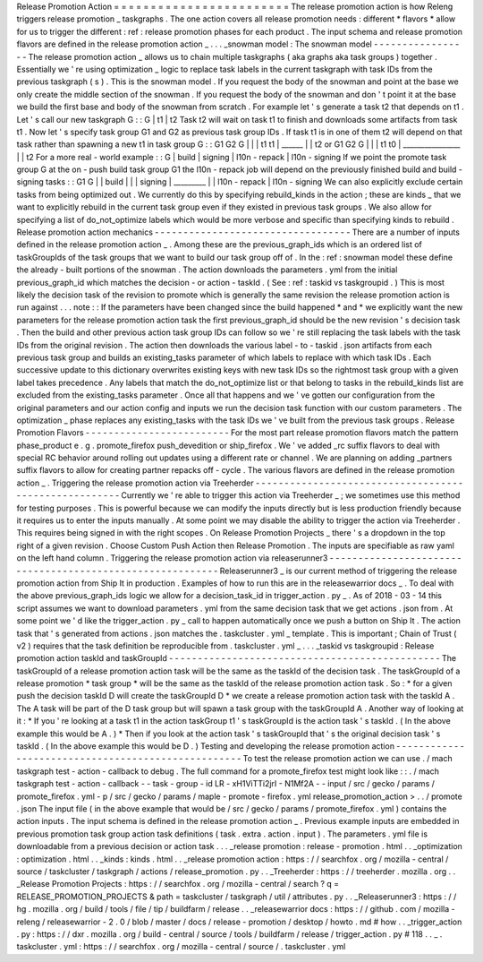 Release
Promotion
Action
=
=
=
=
=
=
=
=
=
=
=
=
=
=
=
=
=
=
=
=
=
=
=
=
The
release
promotion
action
is
how
Releng
triggers
release
promotion
_
taskgraphs
.
The
one
action
covers
all
release
promotion
needs
:
different
*
flavors
*
allow
for
us
to
trigger
the
different
:
ref
:
release
promotion
phases
for
each
product
.
The
input
schema
and
release
promotion
flavors
are
defined
in
the
release
promotion
action
_
.
.
.
_snowman
model
:
The
snowman
model
-
-
-
-
-
-
-
-
-
-
-
-
-
-
-
-
-
The
release
promotion
action
_
allows
us
to
chain
multiple
taskgraphs
(
aka
graphs
aka
task
groups
)
together
.
Essentially
we
'
re
using
optimization
_
logic
to
replace
task
labels
in
the
current
taskgraph
with
task
IDs
from
the
previous
taskgraph
(
s
)
.
This
is
the
snowman
model
.
If
you
request
the
body
of
the
snowman
and
point
at
the
base
we
only
create
the
middle
section
of
the
snowman
.
If
you
request
the
body
of
the
snowman
and
don
'
t
point
it
at
the
base
we
build
the
first
base
and
body
of
the
snowman
from
scratch
.
For
example
let
'
s
generate
a
task
t2
that
depends
on
t1
.
Let
'
s
call
our
new
taskgraph
G
:
:
G
|
t1
|
t2
Task
t2
will
wait
on
task
t1
to
finish
and
downloads
some
artifacts
from
task
t1
.
Now
let
'
s
specify
task
group
G1
and
G2
as
previous
task
group
IDs
.
If
task
t1
is
in
one
of
them
t2
will
depend
on
that
task
rather
than
spawning
a
new
t1
in
task
group
G
:
:
G1
G2
G
|
|
|
t1
t1
|
\
______
|
\
|
t2
or
G1
G2
G
|
|
|
t1
t0
|
\
________________
|
\
|
t2
For
a
more
real
-
world
example
:
:
G
|
build
|
signing
|
l10n
-
repack
|
l10n
-
signing
If
we
point
the
promote
task
group
G
at
the
on
-
push
build
task
group
G1
the
l10n
-
repack
job
will
depend
on
the
previously
finished
build
and
build
-
signing
tasks
:
:
G1
G
|
|
build
|
|
|
signing
|
\
_________
|
|
l10n
-
repack
|
l10n
-
signing
We
can
also
explicitly
exclude
certain
tasks
from
being
optimized
out
.
We
currently
do
this
by
specifying
rebuild_kinds
in
the
action
;
these
are
kinds
_
that
we
want
to
explicitly
rebuild
in
the
current
task
group
even
if
they
existed
in
previous
task
groups
.
We
also
allow
for
specifying
a
list
of
do_not_optimize
labels
which
would
be
more
verbose
and
specific
than
specifying
kinds
to
rebuild
.
Release
promotion
action
mechanics
-
-
-
-
-
-
-
-
-
-
-
-
-
-
-
-
-
-
-
-
-
-
-
-
-
-
-
-
-
-
-
-
-
-
There
are
a
number
of
inputs
defined
in
the
release
promotion
action
_
.
Among
these
are
the
previous_graph_ids
which
is
an
ordered
list
of
taskGroupIds
of
the
task
groups
that
we
want
to
build
our
task
group
off
of
.
In
the
:
ref
:
snowman
model
these
define
the
already
-
built
portions
of
the
snowman
.
The
action
downloads
the
parameters
.
yml
from
the
initial
previous_graph_id
which
matches
the
decision
-
or
action
-
taskId
.
(
See
:
ref
:
taskid
vs
taskgroupid
.
)
This
is
most
likely
the
decision
task
of
the
revision
to
promote
which
is
generally
the
same
revision
the
release
promotion
action
is
run
against
.
.
.
note
:
:
If
the
parameters
have
been
changed
since
the
build
happened
*
and
*
we
explicitly
want
the
new
parameters
for
the
release
promotion
action
task
the
first
previous_graph_id
should
be
the
new
revision
'
s
decision
task
.
Then
the
build
and
other
previous
action
task
group
IDs
can
follow
so
we
'
re
still
replacing
the
task
labels
with
the
task
IDs
from
the
original
revision
.
The
action
then
downloads
the
various
label
-
to
-
taskid
.
json
artifacts
from
each
previous
task
group
and
builds
an
existing_tasks
parameter
of
which
labels
to
replace
with
which
task
IDs
.
Each
successive
update
to
this
dictionary
overwrites
existing
keys
with
new
task
IDs
so
the
rightmost
task
group
with
a
given
label
takes
precedence
.
Any
labels
that
match
the
do_not_optimize
list
or
that
belong
to
tasks
in
the
rebuild_kinds
list
are
excluded
from
the
existing_tasks
parameter
.
Once
all
that
happens
and
we
'
ve
gotten
our
configuration
from
the
original
parameters
and
our
action
config
and
inputs
we
run
the
decision
task
function
with
our
custom
parameters
.
The
optimization
_
phase
replaces
any
existing_tasks
with
the
task
IDs
we
'
ve
built
from
the
previous
task
groups
.
Release
Promotion
Flavors
-
-
-
-
-
-
-
-
-
-
-
-
-
-
-
-
-
-
-
-
-
-
-
-
-
For
the
most
part
release
promotion
flavors
match
the
pattern
phase_product
e
.
g
.
promote_firefox
push_devedition
or
ship_firefox
.
We
'
ve
added
_rc
suffix
flavors
to
deal
with
special
RC
behavior
around
rolling
out
updates
using
a
different
rate
or
channel
.
We
are
planning
on
adding
_partners
suffix
flavors
to
allow
for
creating
partner
repacks
off
-
cycle
.
The
various
flavors
are
defined
in
the
release
promotion
action
_
.
Triggering
the
release
promotion
action
via
Treeherder
-
-
-
-
-
-
-
-
-
-
-
-
-
-
-
-
-
-
-
-
-
-
-
-
-
-
-
-
-
-
-
-
-
-
-
-
-
-
-
-
-
-
-
-
-
-
-
-
-
-
-
-
-
-
Currently
we
'
re
able
to
trigger
this
action
via
Treeherder
_
;
we
sometimes
use
this
method
for
testing
purposes
.
This
is
powerful
because
we
can
modify
the
inputs
directly
but
is
less
production
friendly
because
it
requires
us
to
enter
the
inputs
manually
.
At
some
point
we
may
disable
the
ability
to
trigger
the
action
via
Treeherder
.
This
requires
being
signed
in
with
the
right
scopes
.
On
Release
Promotion
Projects
_
there
'
s
a
dropdown
in
the
top
right
of
a
given
revision
.
Choose
Custom
Push
Action
then
Release
Promotion
.
The
inputs
are
specifiable
as
raw
yaml
on
the
left
hand
column
.
Triggering
the
release
promotion
action
via
releaserunner3
-
-
-
-
-
-
-
-
-
-
-
-
-
-
-
-
-
-
-
-
-
-
-
-
-
-
-
-
-
-
-
-
-
-
-
-
-
-
-
-
-
-
-
-
-
-
-
-
-
-
-
-
-
-
-
-
-
-
Releaserunner3
_
is
our
current
method
of
triggering
the
release
promotion
action
from
Ship
It
in
production
.
Examples
of
how
to
run
this
are
in
the
releasewarrior
docs
_
.
To
deal
with
the
above
previous_graph_ids
logic
we
allow
for
a
decision_task_id
in
trigger_action
.
py
_
.
As
of
2018
-
03
-
14
this
script
assumes
we
want
to
download
parameters
.
yml
from
the
same
decision
task
that
we
get
actions
.
json
from
.
At
some
point
we
'
d
like
the
trigger_action
.
py
_
call
to
happen
automatically
once
we
push
a
button
on
Ship
It
.
The
action
task
that
'
s
generated
from
actions
.
json
matches
the
.
taskcluster
.
yml
_
template
.
This
is
important
;
Chain
of
Trust
(
v2
)
requires
that
the
task
definition
be
reproducible
from
.
taskcluster
.
yml
_
.
.
.
_taskid
vs
taskgroupid
:
Release
promotion
action
taskId
and
taskGroupId
-
-
-
-
-
-
-
-
-
-
-
-
-
-
-
-
-
-
-
-
-
-
-
-
-
-
-
-
-
-
-
-
-
-
-
-
-
-
-
-
-
-
-
-
-
-
-
The
taskGroupId
of
a
release
promotion
action
task
will
be
the
same
as
the
taskId
of
the
decision
task
.
The
taskGroupId
of
a
release
promotion
*
task
group
*
will
be
the
same
as
the
taskId
of
the
release
promotion
action
task
.
So
:
*
for
a
given
push
the
decision
taskId
D
will
create
the
taskGroupId
D
*
we
create
a
release
promotion
action
task
with
the
taskId
A
.
The
A
task
will
be
part
of
the
D
task
group
but
will
spawn
a
task
group
with
the
taskGroupId
A
.
Another
way
of
looking
at
it
:
*
If
you
'
re
looking
at
a
task
t1
in
the
action
taskGroup
t1
'
s
taskGroupId
is
the
action
task
'
s
taskId
.
(
In
the
above
example
this
would
be
A
.
)
*
Then
if
you
look
at
the
action
task
'
s
taskGroupId
that
'
s
the
original
decision
task
'
s
taskId
.
(
In
the
above
example
this
would
be
D
.
)
Testing
and
developing
the
release
promotion
action
-
-
-
-
-
-
-
-
-
-
-
-
-
-
-
-
-
-
-
-
-
-
-
-
-
-
-
-
-
-
-
-
-
-
-
-
-
-
-
-
-
-
-
-
-
-
-
-
-
-
-
To
test
the
release
promotion
action
we
can
use
.
/
mach
taskgraph
test
-
action
-
callback
to
debug
.
The
full
command
for
a
promote_firefox
test
might
look
like
:
:
.
/
mach
taskgraph
test
-
action
-
callback
\
-
-
task
-
group
-
id
LR
-
xH1ViTTi2jrI
-
N1Mf2A
\
-
-
input
/
src
/
gecko
/
params
/
promote_firefox
.
yml
\
-
p
/
src
/
gecko
/
params
/
maple
-
promote
-
firefox
.
yml
\
release_promotion_action
>
.
.
/
promote
.
json
The
input
file
(
in
the
above
example
that
would
be
/
src
/
gecko
/
params
/
promote_firefox
.
yml
)
contains
the
action
inputs
.
The
input
schema
is
defined
in
the
release
promotion
action
_
.
Previous
example
inputs
are
embedded
in
previous
promotion
task
group
action
task
definitions
(
task
.
extra
.
action
.
input
)
.
The
parameters
.
yml
file
is
downloadable
from
a
previous
decision
or
action
task
.
.
.
_release
promotion
:
release
-
promotion
.
html
.
.
_optimization
:
optimization
.
html
.
.
_kinds
:
kinds
.
html
.
.
_release
promotion
action
:
https
:
/
/
searchfox
.
org
/
mozilla
-
central
/
source
/
taskcluster
/
taskgraph
/
actions
/
release_promotion
.
py
.
.
_Treeherder
:
https
:
/
/
treeherder
.
mozilla
.
org
.
.
_Release
Promotion
Projects
:
https
:
/
/
searchfox
.
org
/
mozilla
-
central
/
search
?
q
=
RELEASE_PROMOTION_PROJECTS
&
path
=
taskcluster
/
taskgraph
/
util
/
attributes
.
py
.
.
_Releaserunner3
:
https
:
/
/
hg
.
mozilla
.
org
/
build
/
tools
/
file
/
tip
/
buildfarm
/
release
.
.
_releasewarrior
docs
:
https
:
/
/
github
.
com
/
mozilla
-
releng
/
releasewarrior
-
2
.
0
/
blob
/
master
/
docs
/
release
-
promotion
/
desktop
/
howto
.
md
#
how
.
.
_trigger_action
.
py
:
https
:
/
/
dxr
.
mozilla
.
org
/
build
-
central
/
source
/
tools
/
buildfarm
/
release
/
trigger_action
.
py
#
118
.
.
_
.
taskcluster
.
yml
:
https
:
/
/
searchfox
.
org
/
mozilla
-
central
/
source
/
.
taskcluster
.
yml
